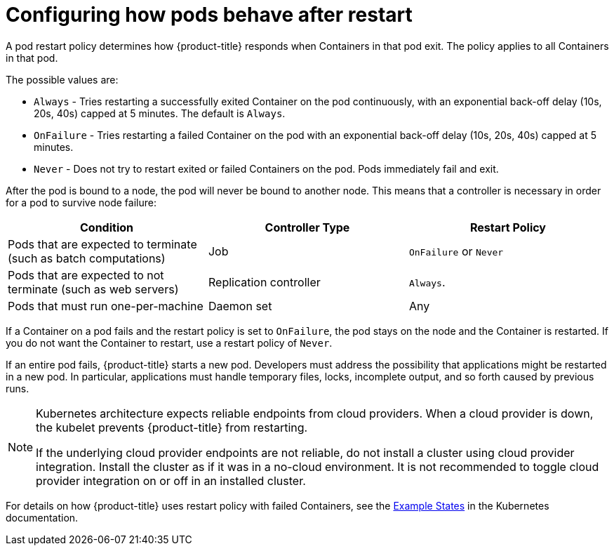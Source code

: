 // Module included in the following assemblies:
//
// * nodes/nodes-pods-configuring.adoc
// * nodes/nodes-cluster-pods-configuring

[id="nodes-pods-configuring-restart_{context}"]
= Configuring how pods behave after restart

A pod restart policy determines how {product-title} responds when Containers in that pod exit.
The policy applies to all Containers in that pod.

The possible values are:

* `Always` - Tries restarting a successfully exited Container on the pod continuously, with an exponential back-off delay (10s, 20s, 40s) capped at 5 minutes. The default is `Always`.
* `OnFailure` - Tries restarting a failed Container on the pod with an exponential back-off delay (10s, 20s, 40s) capped at 5 minutes.
* `Never` - Does not try to restart exited or failed Containers on the pod. Pods immediately fail and exit.

After the pod is bound to a node, the pod will never be bound to another node. This means that a controller is necessary in order for a pod to survive node failure:

[cols="3",options="header"]
|===

|Condition
|Controller Type
|Restart Policy

|Pods that are expected to terminate (such as batch computations)
|Job
|`OnFailure` or `Never`

|Pods that are expected to not terminate (such as web servers)
|Replication controller
| `Always`.

|Pods that must run one-per-machine
|Daemon set
|Any
|===

If a Container on a pod fails and the restart policy is set to `OnFailure`, the pod stays on the node and the Container is restarted. If you do not want the Container to
restart, use a restart policy of `Never`.

If an entire pod fails, {product-title} starts a new pod. Developers must address the possibility that applications might be restarted in a new pod. In particular,
applications must handle temporary files, locks, incomplete output, and so forth caused by previous runs.

[NOTE]
====
Kubernetes architecture expects reliable endpoints from cloud providers. When a cloud provider is down, the kubelet prevents {product-title} from restarting.

If the underlying cloud provider endpoints are not reliable, do not install a cluster using cloud provider integration. Install the cluster as if it was in a no-cloud environment. It is not recommended to toggle cloud provider integration on or off in an installed cluster.
====

For details on how {product-title} uses restart policy with failed Containers, see
the link:https://kubernetes.io/docs/concepts/workloads/pods/pod-lifecycle/#example-states[Example States] in the Kubernetes documentation.
